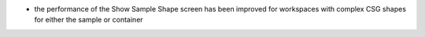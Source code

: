 - the performance of the Show Sample Shape screen has been improved for workspaces with complex CSG shapes for either the sample or container